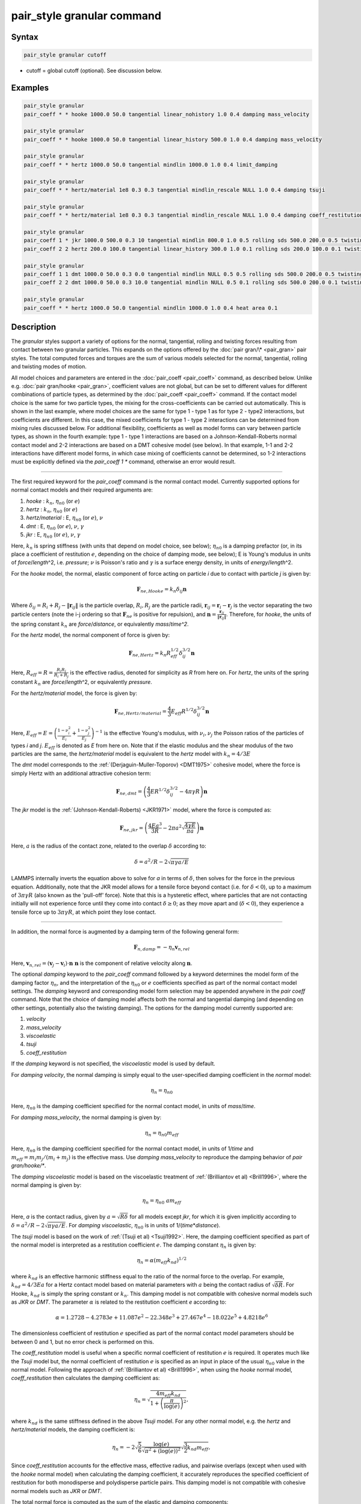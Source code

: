 .. index:: pair_style granular

pair_style granular command
===========================

Syntax
""""""

.. code-block:: LAMMPS

   pair_style granular cutoff

* cutoff = global cutoff (optional).  See discussion below.

Examples
""""""""

.. code-block:: LAMMPS

   pair_style granular
   pair_coeff * * hooke 1000.0 50.0 tangential linear_nohistory 1.0 0.4 damping mass_velocity

   pair_style granular
   pair_coeff * * hooke 1000.0 50.0 tangential linear_history 500.0 1.0 0.4 damping mass_velocity

   pair_style granular
   pair_coeff * * hertz 1000.0 50.0 tangential mindlin 1000.0 1.0 0.4 limit_damping

   pair_style granular
   pair_coeff * * hertz/material 1e8 0.3 0.3 tangential mindlin_rescale NULL 1.0 0.4 damping tsuji

   pair_style granular
   pair_coeff * * hertz/material 1e8 0.3 0.3 tangential mindlin_rescale NULL 1.0 0.4 damping coeff_restitution synchronized_verlet

   pair_style granular
   pair_coeff 1 * jkr 1000.0 500.0 0.3 10 tangential mindlin 800.0 1.0 0.5 rolling sds 500.0 200.0 0.5 twisting marshall
   pair_coeff 2 2 hertz 200.0 100.0 tangential linear_history 300.0 1.0 0.1 rolling sds 200.0 100.0 0.1 twisting marshall

   pair_style granular
   pair_coeff 1 1 dmt 1000.0 50.0 0.3 0.0 tangential mindlin NULL 0.5 0.5 rolling sds 500.0 200.0 0.5 twisting marshall
   pair_coeff 2 2 dmt 1000.0 50.0 0.3 10.0 tangential mindlin NULL 0.5 0.1 rolling sds 500.0 200.0 0.1 twisting marshall

   pair_style granular
   pair_coeff * * hertz 1000.0 50.0 tangential mindlin 1000.0 1.0 0.4 heat area 0.1

Description
"""""""""""

The *granular* styles support a variety of options for the normal,
tangential, rolling and twisting forces resulting from contact between
two granular particles. This expands on the options offered by the
:doc:`pair gran/\* <pair_gran>` pair styles. The total computed forces
and torques are the sum of various models selected for the normal,
tangential, rolling and twisting modes of motion.

All model choices and parameters are entered in the
:doc:`pair_coeff <pair_coeff>` command, as described below.  Unlike
e.g. :doc:`pair gran/hooke <pair_gran>`, coefficient values are not
global, but can be set to different values for different combinations
of particle types, as determined by the :doc:`pair_coeff <pair_coeff>`
command.  If the contact model choice is the same for two particle
types, the mixing for the cross-coefficients can be carried out
automatically. This is shown in the last example, where model
choices are the same for type 1 - type 1 as for type 2 - type2
interactions, but coefficients are different. In this case, the
mixed coefficients for type 1 - type 2 interactions can be determined from
mixing rules discussed below.  For additional flexibility,
coefficients as well as model forms can vary between particle types,
as shown in the fourth example: type 1 - type 1 interactions are based
on a Johnson-Kendall-Roberts normal contact model and 2-2 interactions
are based on a DMT cohesive model (see below).  In that example, 1-1
and 2-2 interactions have different model forms, in which case mixing of
coefficients cannot be determined, so 1-2 interactions must be
explicitly defined via the *pair_coeff 1 \** command, otherwise an
error would result.

----------

The first required keyword for the *pair_coeff* command is the normal
contact model. Currently supported options for normal contact models
and their required arguments are:

1. *hooke* : :math:`k_n`, :math:`\eta_{n0}` (or :math:`e`)
2. *hertz* : :math:`k_n`, :math:`\eta_{n0}` (or :math:`e`)
3. *hertz/material* : E, :math:`\eta_{n0}` (or :math:`e`), :math:`\nu`
4. *dmt* : E, :math:`\eta_{n0}` (or :math:`e`), :math:`\nu`, :math:`\gamma`
5. *jkr* : E, :math:`\eta_{n0}` (or :math:`e`), :math:`\nu`, :math:`\gamma`

Here, :math:`k_n` is spring stiffness (with units that depend on model
choice, see below); :math:`\eta_{n0}` is a damping prefactor (or, in its
place a coefficient of restitution :math:`e`, depending on the choice of
damping mode, see below); E is Young's modulus in units of
*force*\ /\ *length*\ \^2, i.e. *pressure*\ ; :math:`\nu` is Poisson's ratio and
:math:`\gamma` is a surface energy density, in units of
*energy*\ /\ *length*\ \^2.

For the *hooke* model, the normal, elastic component of force acting
on particle *i* due to contact with particle *j* is given by:

.. math::

   \mathbf{F}_{ne, Hooke} = k_n \delta_{ij} \mathbf{n}

Where :math:`\delta_{ij} = R_i + R_j - \|\mathbf{r}_{ij}\|` is the particle
overlap, :math:`R_i, R_j` are the particle radii, :math:`\mathbf{r}_{ij} = \mathbf{r}_i - \mathbf{r}_j` is the vector separating the two
particle centers (note the i-j ordering so that :math:`\mathbf{F}_{ne}` is
positive for repulsion), and :math:`\mathbf{n} = \frac{\mathbf{r}_{ij}}{\|\mathbf{r}_{ij}\|}`.  Therefore,
for *hooke*, the units of the spring constant :math:`k_n` are
*force*\ /\ *distance*, or equivalently *mass*\ /*time\^2*.

For the *hertz* model, the normal component of force is given by:

.. math::

   \mathbf{F}_{ne, Hertz} = k_n R_{eff}^{1/2}\delta_{ij}^{3/2} \mathbf{n}

Here, :math:`R_{eff} = R = \frac{R_i R_j}{R_i + R_j}` is the effective
radius, denoted for simplicity as *R* from here on.  For *hertz*, the
units of the spring constant :math:`k_n` are *force*\ /\ *length*\ \^2, or
equivalently *pressure*\ .

For the *hertz/material* model, the force is given by:

.. math::

   \mathbf{F}_{ne, Hertz/material} = \frac{4}{3} E_{eff} R^{1/2}\delta_{ij}^{3/2} \mathbf{n}

Here, :math:`E_{eff} = E = \left(\frac{1-\nu_i^2}{E_i} + \frac{1-\nu_j^2}{E_j}\right)^{-1}`
is the effective Young's modulus, with :math:`\nu_i, \nu_j` the Poisson ratios
of the particles of types *i* and *j*. :math:`E_{eff}` is denoted as *E* from here on.
Note that if the elastic modulus and the shear modulus of the two particles are the
same, the *hertz/material* model is equivalent to the *hertz* model with
:math:`k_n = 4/3 E`

The *dmt* model corresponds to the
:ref:`(Derjaguin-Muller-Toporov) <DMT1975>` cohesive model, where the force
is simply Hertz with an additional attractive cohesion term:

.. math::

   \mathbf{F}_{ne, dmt} = \left(\frac{4}{3} E R^{1/2}\delta_{ij}^{3/2} - 4\pi\gamma R\right)\mathbf{n}

The *jkr* model is the :ref:`(Johnson-Kendall-Roberts) <JKR1971>` model,
where the force is computed as:

.. math::

   \mathbf{F}_{ne, jkr} = \left(\frac{4Ea^3}{3R} - 2\pi a^2\sqrt{\frac{4\gamma E}{\pi a}}\right)\mathbf{n}

Here, :math:`a` is the radius of the contact zone, related to the overlap
:math:`\delta` according to:

.. math::

   \delta = a^2/R - 2\sqrt{\pi \gamma a/E}

LAMMPS internally inverts the equation above to solve for *a* in terms
of :math:`\delta`, then solves for the force in the previous
equation. Additionally, note that the JKR model allows for a tensile
force beyond contact (i.e. for :math:`\delta < 0`), up to a maximum of
:math:`3\pi\gamma R` (also known as the 'pull-off' force).  Note that this
is a hysteretic effect, where particles that are not contacting
initially will not experience force until they come into contact
:math:`\delta \geq 0`; as they move apart and (:math:`\delta < 0`), they
experience a tensile force up to :math:`3\pi\gamma R`, at which point they
lose contact.

----------

In addition, the normal force is augmented by a damping term of the
following general form:

.. math::

   \mathbf{F}_{n,damp} = -\eta_n \mathbf{v}_{n,rel}

Here, :math:`\mathbf{v}_{n,rel} = (\mathbf{v}_j - \mathbf{v}_i) \cdot \mathbf{n}\ \mathbf{n}` is the component of relative velocity along
:math:`\mathbf{n}`.

The optional *damping* keyword to the *pair_coeff* command followed by
a keyword determines the model form of the damping factor :math:`\eta_n`,
and the interpretation of the :math:`\eta_{n0}` or :math:`e` coefficients
specified as part of the normal contact model settings. The *damping*
keyword and corresponding model form selection may be appended
anywhere in the *pair coeff* command.  Note that the choice of damping
model affects both the normal and tangential damping (and depending on
other settings, potentially also the twisting damping).  The options
for the damping model currently supported are:

1. *velocity*
2. *mass_velocity*
3. *viscoelastic*
4. *tsuji*
5. *coeff_restitution*

If the *damping* keyword is not specified, the *viscoelastic* model is
used by default.

For *damping velocity*, the normal damping is simply equal to the
user-specified damping coefficient in the *normal* model:

.. math::

   \eta_n = \eta_{n0}

Here, :math:`\eta_{n0}` is the damping coefficient specified for the normal
contact model, in units of *mass*\ /\ *time*\ .

For *damping mass_velocity*, the normal damping is given by:

.. math::

   \eta_n = \eta_{n0} m_{eff}

Here, :math:`\eta_{n0}` is the damping coefficient specified for the normal
contact model, in units of 1/\ *time* and
:math:`m_{eff} = m_i m_j/(m_i + m_j)` is the effective mass.
Use *damping mass_velocity* to reproduce the damping behavior of
*pair gran/hooke/\**.

The *damping viscoelastic* model is based on the viscoelastic
treatment of :ref:`(Brilliantov et al) <Brill1996>`, where the normal
damping is given by:

.. math::

   \eta_n = \eta_{n0}\ a m_{eff}

Here, *a* is the contact radius, given by :math:`a =\sqrt{R\delta}`
for all models except *jkr*, for which it is given implicitly according
to :math:`\delta = a^2/R - 2\sqrt{\pi \gamma a/E}`.  For *damping viscoelastic*,
:math:`\eta_{n0}` is in units of 1/(\ *time*\ \*\ *distance*\ ).

The *tsuji* model is based on the work of :ref:`(Tsuji et al) <Tsuji1992>`.
Here, the damping coefficient specified as part of the normal model is interpreted
as a restitution coefficient :math:`e`. The damping constant :math:`\eta_n` is
given by:

.. math::

   \eta_n = \alpha (m_{eff}k_{nd})^{1/2}

where :math:`k_{nd}` is an effective harmonic stiffness equal to the ratio of
the normal force to the overlap. For example, :math:`k_{nd} = 4/3Ea` for a
Hertz contact model based on material parameters with :math:`a` being
the contact radius of :math:`\sqrt{\delta R}`. For Hooke, :math:`k_{nd}`
is simply the spring constant or :math:`k_{n}`. This damping model is not
compatible with cohesive normal models such as *JKR* or *DMT*. The parameter
:math:`\alpha` is related to the restitution coefficient *e* according to:

.. math::

   \alpha = 1.2728-4.2783e+11.087e^2-22.348e^3+27.467e^4-18.022e^5+4.8218e^6

The dimensionless coefficient of restitution :math:`e` specified as part
of the normal contact model parameters should be between 0 and 1, but
no error check is performed on this.

The *coeff_restitution* model is useful when a specific normal coefficient of
restitution :math:`e` is required. It operates much like the *Tsuji* model
but, the normal coefficient of restitution :math:`e` is specified as an input
in place of the usual :math:`\eta_{n0}` value in the normal model. Following
the approach of :ref:`(Brilliantov et al) <Brill1996>`, when using the *hooke*
normal model, *coeff_restitution* then calculates the damping coefficient as:

.. math::

   \eta_n = \sqrt{\frac{4m_{eff}k_{nd}}{1+\left( \frac{\pi}{\log(e)}\right)^2}} ,

where :math:`k_{nd}` is the same stiffness defined in the above *Tsuji* model.
For any other normal model, e.g. the *hertz* and *hertz/material* models, the damping
coefficient is:

.. math::

   \eta_n = -2\sqrt{\frac{5}{6}}\frac{\log(e)}{\sqrt{\pi^2+(\log(e))^2}}\sqrt{\frac{3}{2}k_{nd} m_{eff}} ,

Since *coeff_restitution* accounts for the effective mass, effective radius,
and pairwise overlaps (except when used with the *hooke* normal model) when calculating
the damping coefficient, it accurately reproduces the specified coefficient of
restitution for both monodisperse and polydisperse particle pairs.  This damping
model is not compatible with cohesive normal models such as *JKR* or *DMT*.

The total normal force is computed as the sum of the elastic and
damping components:

.. math::

   \mathbf{F}_n = \mathbf{F}_{ne} + \mathbf{F}_{n,damp}

----------

The *pair_coeff* command also requires specification of the tangential
contact model. The required keyword *tangential* is expected, followed
by the model choice and associated parameters. Currently supported
tangential model choices and their expected parameters are as follows:

1. *linear_nohistory* : :math:`x_{\gamma,t}`, :math:`\mu_s`
2. *linear_history* : :math:`k_t`, :math:`x_{\gamma,t}`, :math:`\mu_s`
3. *mindlin* : :math:`k_t` or NULL, :math:`x_{\gamma,t}`, :math:`\mu_s`
4. *mindlin/force* : :math:`k_t` or NULL, :math:`x_{\gamma,t}`, :math:`\mu_s`
5. *mindlin_rescale* : :math:`k_t` or NULL, :math:`x_{\gamma,t}`, :math:`\mu_s`
6. *mindlin_rescale/force* : :math:`k_t` or NULL, :math:`x_{\gamma,t}`, :math:`\mu_s`

Here, :math:`x_{\gamma,t}` is a dimensionless multiplier for the normal
damping :math:`\eta_n` that determines the magnitude of the tangential
damping, :math:`\mu_t` is the tangential (or sliding) friction
coefficient, and :math:`k_t` is the tangential stiffness coefficient.

For *tangential linear_nohistory*, a simple velocity-dependent Coulomb
friction criterion is used, which mimics the behavior of the *pair
gran/hooke* style. The tangential force :math:`\mathbf{F}_t` is given by:

.. math::

   \mathbf{F}_t =  -\min(\mu_t F_{n0}, \|\mathbf{F}_\mathrm{t,damp}\|) \mathbf{t}

The tangential damping force :math:`\mathbf{F}_\mathrm{t,damp}` is given by:

.. math::

   \mathbf{F}_\mathrm{t,damp} = -\eta_t \mathbf{v}_{t,rel}

The tangential damping prefactor :math:`\eta_t` is calculated by scaling
the normal damping :math:`\eta_n` (see above):

.. math::

   \eta_t = -x_{\gamma,t} \eta_n

The normal damping prefactor :math:`\eta_n` is determined by the choice
of the *damping* keyword, as discussed above.  Thus, the *damping*
keyword also affects the tangential damping.  The parameter
:math:`x_{\gamma,t}` is a scaling coefficient. Several works in the
literature use :math:`x_{\gamma,t} = 1` (:ref:`Marshall <Marshall2009>`,
:ref:`Tsuji et al <Tsuji1992>`, :ref:`Silbert et al <Silbert2001>`).  The relative
tangential velocity at the point of contact is given by
:math:`\mathbf{v}_{t, rel} = \mathbf{v}_{t} - (R_i\boldsymbol{\Omega}_i + R_j\boldsymbol{\Omega}_j) \times \mathbf{n}`, where :math:`\mathbf{v}_{t} = \mathbf{v}_r - \mathbf{v}_r\cdot\mathbf{n}\ \mathbf{n}`,
:math:`\mathbf{v}_r = \mathbf{v}_j - \mathbf{v}_i` .
The direction of the applied force is :math:`\mathbf{t} = \mathbf{v_{t,rel}}/\|\mathbf{v_{t,rel}}\|` .

The normal force value :math:`F_{n0}` used to compute the critical force
depends on the form of the contact model. For non-cohesive models
(\ *hertz*, *hertz/material*, *hooke*\ ), it is given by the magnitude of
the normal force:

.. math::

   F_{n0} = \|\mathbf{F}_n\|

For cohesive models such as *jkr* and *dmt*, the critical force is
adjusted so that the critical tangential force approaches :math:`\mu_t F_{pulloff}`, see :ref:`Marshall <Marshall2009>`, equation 43, and
:ref:`Thornton <Thornton1991>`.  For both models, :math:`F_{n0}` takes the
form:

.. math::

   F_{n0} = \|\mathbf{F}_{ne} + 2 F_{pulloff}\|

Where :math:`F_{pulloff} = 3\pi \gamma R` for *jkr*, and
:math:`F_{pulloff} = 4\pi \gamma R` for *dmt*\ .

The remaining tangential options all use accumulated tangential
displacement (i.e. contact history), except for the options
*mindlin/force* and *mindlin_rescale/force*, that use accumulated
tangential force instead, and are discussed further below.
The accumulated tangential displacement is discussed in details below
in the context of the *linear_history* option. The same treatment of
the accumulated displacement applies to the other options as well.

For *tangential linear_history*, the tangential force is given by:

.. math::

   \mathbf{F}_t =  -\min(\mu_t F_{n0}, \|-k_t\mathbf{\xi} + \mathbf{F}_\mathrm{t,damp}\|) \mathbf{t}

Here, :math:`\mathbf{\xi}` is the tangential displacement accumulated
during the entire duration of the contact:

.. math::

   \mathbf{\xi} = \int_{t0}^t \mathbf{v}_{t,rel}(\tau) \mathrm{d}\tau

This accumulated tangential displacement must be adjusted to account
for changes in the frame of reference of the contacting pair of
particles during contact. This occurs due to the overall motion of the
contacting particles in a rigid-body-like fashion during the duration
of the contact. There are two modes of motion that are relevant: the
'tumbling' rotation of the contacting pair, which changes the
orientation of the plane in which tangential displacement occurs; and
'spinning' rotation of the contacting pair about the vector connecting
their centers of mass (:math:`\mathbf{n}`).  Corrections due to the
former mode of motion are made by rotating the accumulated
displacement into the plane that is tangential to the contact vector
at each step, or equivalently removing any component of the tangential
displacement that lies along :math:`\mathbf{n}`, and rescaling to
preserve the magnitude.  This follows the discussion in
:ref:`Luding <Luding2008>`, see equation 17 and relevant discussion in that
work:

.. math::

   \mathbf{\xi} = \left(\mathbf{\xi'} - (\mathbf{n} \cdot \mathbf{\xi'})\mathbf{n}\right) \frac{\|\mathbf{\xi'}\|}{\|\mathbf{\xi'} - (\mathbf{n}\cdot\mathbf{\xi'})\mathbf{n}\|}

Here, :math:`\mathbf{\xi'}` is the accumulated displacement prior to the
current time step and :math:`\mathbf{\xi}` is the corrected
displacement. Corrections to the displacement due to the second mode
of motion described above (rotations about :math:`\mathbf{n}`) are not
currently implemented, but are expected to be minor for most
simulations.

Furthermore, when the tangential force exceeds the critical force, the
tangential displacement is re-scaled to match the value for the
critical force (see :ref:`Luding <Luding2008>`, equation 20 and related
discussion):

.. math::

   \mathbf{\xi} = -\frac{1}{k_t}\left(\mu_t F_{n0}\mathbf{t} - \mathbf{F}_{t,damp}\right)

The tangential force is added to the total normal force (elastic plus
damping) to produce the total force on the particle. The tangential
force also acts at the contact point (defined as the center of the
overlap region) to induce a torque on each particle according to:

.. math::

   \mathbf{\tau}_i = -(R_i - 0.5 \delta) \mathbf{n} \times \mathbf{F}_t

.. math::

   \mathbf{\tau}_j = -(R_j - 0.5 \delta) \mathbf{n} \times \mathbf{F}_t

For *tangential mindlin*, the :ref:`Mindlin <Mindlin1949>` no-slip solution
is used which differs from the *linear_history* option by an additional factor
of :math:`a`, the radius of the contact region. The tangential force is given by:

.. math::

   \mathbf{F}_t =  -\min(\mu_t F_{n0}, \|-k_t a \mathbf{\xi} + \mathbf{F}_\mathrm{t,damp}\|) \mathbf{t}


Here, :math:`a` is the radius of the contact region, given by :math:`a =\sqrt{R\delta}`
for all normal contact models, except for *jkr*, where it is given
implicitly by :math:`\delta = a^2/R - 2\sqrt{\pi \gamma a/E}`, see
discussion above. To match the Mindlin solution, one should set
:math:`k_t = 8G_{eff}`, where :math:`G_{eff}` is the effective shear modulus given by:

.. math::

   G_{eff} = \left(\frac{2-\nu_i}{G_i} + \frac{2-\nu_j}{G_j}\right)^{-1}

where :math:`G_i` is the shear modulus of a particle of type :math:`i`, related to Young's
modulus :math:`E_i` and Poisson's ratio :math:`\nu_i` by :math:`G_i = E_i/(2(1+\nu_i))`.
This can also be achieved by specifying *NULL* for :math:`k_t`, in which case a
normal contact model that specifies material parameters :math:`E_i` and
:math:`\nu_i` is required (e.g. *hertz/material*, *dmt* or *jkr*\ ). In this
case, mixing of the shear modulus for different particle types *i* and
*j* is done according to the formula above.

.. note::

   The radius of the contact region :math:`a` depends on the normal overlap.
   As a result, the tangential force for *mindlin* can change due to
   a variation in normal overlap, even with no change in tangential displacement.

For *tangential mindlin/force*, the accumulated elastic tangential force
characterizes the contact history, instead of the accumulated tangential
displacement. This prevents the dependence of the tangential force on the
normal overlap as noted above. The tangential force is given by:

.. math::

   \mathbf{F}_t =  -\min(\mu_t F_{n0}, \|\mathbf{F}_{te} + \mathbf{F}_\mathrm{t,damp}\|) \mathbf{t}

The increment of the elastic component of the tangential force
:math:`\mathbf{F}_{te}` is given by:

.. math::

   \mathrm{d}\mathbf{F}_{te} = -k_t a \mathbf{v}_{t,rel} \mathrm{d}\tau

The changes in frame of reference of the contacting pair of particles during
contact are accounted for by the same formula as above, replacing the
accumulated tangential displacement :math:`\xi`, by the accumulated tangential
elastic force :math:`F_{te}`. When the tangential force exceeds the critical
force, the tangential force is directly re-scaled to match the value for
the critical force:

.. math::

   \mathbf{F}_{te} = - \mu_t F_{n0}\mathbf{t} + \mathbf{F}_{t,damp}

The same rules as those described for *mindlin* apply regarding the tangential
stiffness and mixing of the shear modulus for different particle types.

The *mindlin_rescale* option uses the same form as *mindlin*, but the
magnitude of the tangential displacement is re-scaled as the contact
unloads, i.e. if :math:`a < a_{t_{n-1}}`:

.. math::

   \mathbf{\xi} = \mathbf{\xi_{t_{n-1}}} \frac{a}{a_{t_{n-1}}}

Here, :math:`t_{n-1}` indicates the value at the previous time
step. This rescaling accounts for the fact that a decrease in the
contact area upon unloading leads to the contact being unable to
support the previous tangential loading, and spurious energy is
created without the rescaling above (:ref:`Walton <WaltonPC>` ).

.. note::

   For *mindlin*, a decrease in the tangential force already occurs as the
   contact unloads, due to the dependence of the tangential force on the normal
   force described above. By re-scaling :math:`\xi`, *mindlin_rescale*
   effectively re-scales the tangential force twice, i.e., proportionally to
   :math:`a^2`. This peculiar behavior results from use of the accumulated
   tangential displacement to characterize the contact history. Although
   *mindlin_rescale* remains available for historic reasons and backward
   compatibility purposes, it should be avoided in favor of *mindlin_rescale/force*.

The *mindlin_rescale/force* option uses the same form as *mindlin/force*,
but the magnitude of the tangential elastic force is re-scaled as the contact
unloads, i.e. if :math:`a < a_{t_{n-1}}`:

.. math::

   \mathbf{F}_{te} = \mathbf{F}_{te, t_{n-1}} \frac{a}{a_{t_{n-1}}}

This approach provides a better approximation of the :ref:`Mindlin-Deresiewicz <Mindlin1953>`
laws and is more consistent than *mindlin_rescale*. See discussions in
:ref:`Thornton et al, 2013 <Thornton2013>`, particularly equation 18(b) of that
work and associated discussion, and :ref:`Agnolin and Roux, 2007 <AgnolinRoux2007>`,
particularly Appendix A.

----------

The optional *rolling* keyword enables rolling friction, which resists
pure rolling motion of particles. The options currently supported are:

1. *none*
2. *sds* : :math:`k_{roll}`, :math:`\gamma_{roll}`, :math:`\mu_{roll}`

If the *rolling* keyword is not specified, the model defaults to *none*\ .

For *rolling sds*, rolling friction is computed via a
spring-dashpot-slider, using a 'pseudo-force' formulation, as detailed
by :ref:`Luding <Luding2008>`. Unlike the formulation in
:ref:`Marshall <Marshall2009>`, this allows for the required adjustment of
rolling displacement due to changes in the frame of reference of the
contacting pair.  The rolling pseudo-force is computed analogously to
the tangential force:

.. math::

   \mathbf{F}_{roll,0} =  k_{roll} \mathbf{\xi}_{roll}  - \gamma_{roll} \mathbf{v}_{roll}

Here, :math:`\mathbf{v}_{roll} = -R(\boldsymbol{\Omega}_i - \boldsymbol{\Omega}_j) \times \mathbf{n}` is the relative rolling
velocity, as given in :ref:`Wang et al <Wang2015>` and
:ref:`Luding <Luding2008>`. This differs from the expressions given by :ref:`Kuhn and Bagi <Kuhn2004>` and used in :ref:`Marshall <Marshall2009>`; see :ref:`Wang et al <Wang2015>` for details. The rolling displacement is given by:

.. math::

   \mathbf{\xi}_{roll} = \int_{t_0}^t \mathbf{v}_{roll} (\tau) \mathrm{d} \tau

A Coulomb friction criterion truncates the rolling pseudo-force if it
exceeds a critical value:

.. math::

   \mathbf{F}_{roll} =  \min(\mu_{roll} F_{n,0}, \|\mathbf{F}_{roll,0}\|)\mathbf{k}

Here, :math:`\mathbf{k} = \mathbf{v}_{roll}/\|\mathbf{v}_{roll}\|` is the direction of
the pseudo-force.  As with tangential displacement, the rolling
displacement is rescaled when the critical force is exceeded, so that
the spring length corresponds the critical force. Additionally, the
displacement is adjusted to account for rotations of the frame of
reference of the two contacting particles in a manner analogous to the
tangential displacement.

The rolling pseudo-force does not contribute to the total force on
either particle (hence 'pseudo'), but acts only to induce an equal and
opposite torque on each particle, according to:

.. math::

   \tau_{roll,i} =  R \mathbf{n} \times \mathbf{F}_{roll}

.. math::

   \tau_{roll,j} =  -\tau_{roll,i}

----------

The optional *twisting* keyword enables twisting friction, which
resists rotation of two contacting particles about the vector
:math:`\mathbf{n}` that connects their centers. The options currently
supported are:

1. *none*
2. *sds* : :math:`k_{twist}`, :math:`\gamma_{twist}`, :math:`\mu_{twist}`
3. *marshall*

If the *twisting* keyword is not specified, the model defaults to *none*\ .

For both *twisting sds* and *twisting marshall*, a history-dependent
spring-dashpot-slider is used to compute the twisting torque. Because
twisting displacement is a scalar, there is no need to adjust for
changes in the frame of reference due to rotations of the particle
pair. The formulation in :ref:`Marshall <Marshall2009>` therefore provides
the most straightforward treatment:

.. math::

   \tau_{twist,0} = -k_{twist}\xi_{twist} - \gamma_{twist}\Omega_{twist}

Here :math:`\xi_{twist} = \int_{t_0}^t \Omega_{twist} (\tau) \mathrm{d}\tau` is the twisting angular displacement, and
:math:`\Omega_{twist} = (\mathbf{\Omega}_i - \mathbf{\Omega}_j) \cdot \mathbf{n}` is the relative twisting angular velocity. The torque
is then truncated according to:

.. math::

   \tau_{twist} = \min(\mu_{twist} F_{n,0}, \tau_{twist,0})

Similar to the sliding and rolling displacement, the angular
displacement is rescaled so that it corresponds to the critical value
if the twisting torque exceeds this critical value:

.. math::

   \xi_{twist} = \frac{1}{k_{twist}} (\mu_{twist} F_{n,0}sgn(\Omega_{twist}) - \gamma_{twist}\Omega_{twist})

For *twisting sds*, the coefficients :math:`k_{twist}, \gamma_{twist}`
and :math:`\mu_{twist}` are simply the user input parameters that follow
the *twisting sds* keywords in the *pair_coeff* command.

For *twisting_marshall*, the coefficients are expressed in terms of
sliding friction coefficients, as discussed in
:ref:`Marshall <Marshall2009>` (see equations 32 and 33 of that work):

.. math::

   k_{twist} = 0.5k_ta^2

.. math::

   \eta_{twist} = 0.5\eta_ta^2

.. math::

   \mu_{twist} = \frac{2}{3}a\mu_t

Finally, the twisting torque on each particle is given by:

.. math::

   \mathbf{\tau}_{twist,i} = \tau_{twist}\mathbf{n}

.. math::

   \mathbf{\tau}_{twist,j} = -\mathbf{\tau}_{twist,i}

----------

If two particles are moving away from each other while in contact, there
is a possibility that the particles could experience an effective attractive
force due to damping. If the optional *limit_damping* keyword is used, this option
will zero out the normal component of the force if there is an effective
attractive force. This keyword cannot be used with the JKR or DMT models.

----------

The standard velocity-Verlet integration scheme's half-step staggering of position and velocity can introduce inaccuracies in frictional tangential force calculations, resulting in unphysical kinematics in certain systems. These effects are particularly pronounced in polydisperse frictional flows characterized by large-to-small size ratios exceeding three. The *synchronized_verlet* flag implements an alternate Velocity-Verlet integration scheme, as detailed in :ref:`Vyas et al <Vyas2025>`, that synchronizes position and velocity updates for force evaluation. By refining tangential force calculations, the *synchronized_verlet* method ensures physically consistent results without significantly impacting computational cost.

----------

The optional *heat* keyword enables heat conduction. The options currently
supported are:

1. *none*
2. *radius* : :math:`k_{s}`
3. *area* : :math:`h_{s}`

If the *heat* keyword is not specified, the model defaults to *none*.

For *heat* *radius*, the heat
:math:`Q` conducted between two particles is given by

.. math::

   Q = 2 k_{s} a \Delta T

where :math:`\Delta T` is the difference in the two particles' temperature,
:math:`k_{s}` is a non-negative numeric value for the conductivity (in units
of power/(length*temperature)), and :math:`a` is the radius of the contact and
depends on the normal force model. This is the model proposed by
:ref:`Vargas and McCarthy <VargasMcCarthy2001>`.

For *heat* *area*, the heat
:math:`Q` conducted between two particles is given by

.. math::

   Q = h_{s} A \Delta T


where :math:`\Delta T` is the difference in the two particles' temperature,
:math:`h_{s}` is a non-negative numeric value for the heat transfer
coefficient (in units of power/(area*temperature)), and :math:`A=\pi a^2` is
the area of the contact and depends on the normal force model.

Note that the option *none* must either be used in all or none of of the
*pair_coeff* calls. See :doc:`fix heat/flow <fix_heat_flow>` and
:doc:`fix property/atom <fix_property_atom>` for more information on this
option.

----------

The *granular* pair style can reproduce the behavior of the
*pair gran/\** styles with the appropriate settings (some very
minor differences can be expected due to corrections in
displacement history frame-of-reference, and the application
of the torque at the center of the contact rather than
at each particle). The first example above
is equivalent to *pair gran/hooke 1000.0 NULL 50.0 50.0 0.4 1*\ .
The second example is equivalent to
*pair gran/hooke/history 1000.0 500.0 50.0 50.0 0.4 1*\ .
The third example is equivalent to
*pair gran/hertz/history 1000.0 500.0 50.0 50.0 0.4 1 limit_damping*\ .

----------

LAMMPS automatically sets pairwise cutoff values for *pair_style
granular* based on particle radii (and in the case of *jkr* pull-off
distances). In the vast majority of situations, this is adequate.
However, a cutoff value can optionally be appended to the *pair_style
granular* command to specify a global cutoff (i.e. a cutoff for all
atom types). Additionally, the optional *cutoff* keyword can be passed
to the *pair_coeff* command, followed by a cutoff value.  This will
set a pairwise cutoff for the atom types in the *pair_coeff* command.
These options may be useful in some rare cases where the automatic
cutoff determination is not sufficient, e.g.  if particle diameters
are being modified via the *fix adapt* command. In that case, the
global cutoff specified as part of the *pair_style granular* command
is applied to all atom types, unless it is overridden for a given atom
type combination by the *cutoff* value specified in the *pair coeff*
command.  If *cutoff* is only specified in the *pair coeff* command
and no global cutoff is appended to the *pair_style granular* command,
then LAMMPS will use that cutoff for the specified atom type
combination, and automatically set pairwise cutoffs for the remaining
atom types.

----------

Mixing, shift, table, tail correction, restart, rRESPA info
"""""""""""""""""""""""""""""""""""""""""""""""""""""""""""

The :doc:`pair_modify <pair_modify>` mix, shift, table, and tail options
are not relevant for granular pair styles.

Mixing of coefficients is carried out using geometric averaging for
most quantities, e.g. if friction coefficient for type 1-type 1
interactions is set to :math:`\mu_1`, and friction coefficient for type
2-type 2 interactions is set to :math:`\mu_2`, the friction coefficient
for type1-type2 interactions is computed as :math:`\sqrt{\mu_1\mu_2}`
(unless explicitly specified to a different value by a *pair_coeff 1 2
...* command). The exception to this is elastic modulus, only
applicable to *hertz/material*, *dmt* and *jkr* normal contact
models. In that case, the effective elastic modulus is computed as:

.. math::

   E_{eff,ij} = \left(\frac{1-\nu_i^2}{E_i} + \frac{1-\nu_j^2}{E_j}\right)^{-1}

If the *i-j* coefficients :math:`E_{ij}` and :math:`\nu_{ij}` are
explicitly specified, the effective modulus is computed as:

.. math::

   E_{eff,ij} = \left(\frac{1-\nu_{ij}^2}{E_{ij}} + \frac{1-\nu_{ij}^2}{E_{ij}}\right)^{-1}

or

.. math::

   E_{eff,ij} = \frac{E_{ij}}{2(1-\nu_{ij}^2)}

These pair styles write their information to :doc:`binary restart files <restart>`, so a pair_style command does not need to be
specified in an input script that reads a restart file.

These pair styles can only be used via the *pair* keyword of the
:doc:`run_style respa <run_style>` command.  They do not support the
*inner*, *middle*, *outer* keywords.

The single() function of these pair styles returns 0.0 for the energy
of a pairwise interaction, since energy is not conserved in these
dissipative potentials.  It also returns only the normal component of
the pairwise interaction force.  However, the single() function also
calculates 13 extra pairwise quantities.  The first 3 are the
components of the tangential force between particles I and J, acting
on particle I.  The fourth is the magnitude of this tangential force.
The next 3 (5-7) are the components of the rolling torque acting on
particle I. The next entry (8) is the magnitude of the rolling torque.
The next entry (9) is the magnitude of the twisting torque acting
about the vector connecting the two particle centers.
The next 3 (10-12) are the components of the vector connecting
the centers of the two particles (x_I - x_J). The last quantity (13)
is the heat flow between the two particles, set to 0 if no heat model
is active.

These extra quantities can be accessed by the :doc:`compute pair/local <compute_pair_local>` command, as *p1*, *p2*, ...,
*p12*\ .

----------

Restrictions
""""""""""""

This pair style is part of the GRANULAR package.  It is
only enabled if LAMMPS was built with that package.
See the :doc:`Build package <Build_package>` page for more info.

This pair style requires that atoms store per-particle radius,
torque, and angular velocity (omega) as defined by the
:doc:`atom_style sphere <atom_style>`.

This pair style requires you to use the :doc:`comm_modify vel yes <comm_modify>`
command so that velocities are stored by ghost atoms.

This pair style will not restart exactly when using the
:doc:`read_restart <read_restart>` command, though it should provide
statistically similar results.  This is because the forces it
computes depend on atom velocities and the atom velocities have
been propagated half a timestep between the force computation and
when the restart is written, due to using Velocity Verlet time
integration. See the :doc:`read_restart <read_restart>` command
for more details.

Accumulated values for individual contacts are saved to restart
files but are not saved to data files. Therefore, forces may
differ significantly when a system is reloaded using the
:doc:`read_data <read_data>` command.

Related commands
""""""""""""""""

:doc:`pair_coeff <pair_coeff>`
:doc:`pair gran/\* <pair_gran>`

Default
"""""""

For the *pair_coeff* settings: *damping viscoelastic*, *rolling none*,
*twisting none*\ .

References
""""""""""

.. _Brill1996:

**(Brilliantov et al, 1996)** Brilliantov, N. V., Spahn, F., Hertzsch,
J. M., & Poschel, T. (1996).  Model for collisions in granular
gases. Physical review E, 53(5), 5382.

.. _Tsuji1992:

**(Tsuji et al, 1992)** Tsuji, Y., Tanaka, T., & Ishida,
T. (1992). Lagrangian numerical simulation of plug flow of
cohesionless particles in a horizontal pipe. Powder technology, 71(3),
239-250.

.. _JKR1971:

**(Johnson et al, 1971)** Johnson, K. L., Kendall, K., & Roberts,
A. D. (1971).  Surface energy and the contact of elastic
solids. Proc. R. Soc. Lond. A, 324(1558), 301-313.

.. _DMT1975:

**Derjaguin et al, 1975)** Derjaguin, B. V., Muller, V. M., & Toporov,
Y. P. (1975). Effect of contact deformations on the adhesion of
particles. Journal of Colloid and interface science, 53(2), 314-326.

.. _Luding2008:

**(Luding, 2008)** Luding, S. (2008). Cohesive, frictional powders:
contact models for tension. Granular matter, 10(4), 235.

.. _Marshall2009:

**(Marshall, 2009)** Marshall, J. S. (2009). Discrete-element modeling
of particulate aerosol flows.  Journal of Computational Physics,
228(5), 1541-1561.

.. _Silbert2001:

**(Silbert, 2001)** Silbert, L. E., Ertas, D., Grest, G. S., Halsey,
T. C., Levine, D., & Plimpton, S. J. (2001).  Granular flow down an
inclined plane: Bagnold scaling and rheology. Physical Review E,
64(5), 051302.

.. _Kuhn2004:

**(Kuhn and Bagi, 2005)** Kuhn, M. R., & Bagi, K. (2004). Contact
rolling and deformation in granular media.  International journal of
solids and structures, 41(21), 5793-5820.

.. _Wang2015:

**(Wang et al, 2015)** Wang, Y., Alonso-Marroquin, F., & Guo,
W. W. (2015).  Rolling and sliding in 3-D discrete element
models. Particuology, 23, 49-55.

.. _Thornton1991:

**(Thornton, 1991)** Thornton, C. (1991). Interparticle sliding in the
presence of adhesion.  J. Phys. D: Appl. Phys. 24 1942

.. _Mindlin1949:

**(Mindlin, 1949)** Mindlin, R. D. (1949). Compliance of elastic bodies
in contact.  J. Appl. Mech., ASME 16, 259-268.

.. _Thornton2013:

**(Thornton et al, 2013)** Thornton, C., Cummins, S. J., & Cleary,
P. W. (2013).  An investigation of the comparative behavior of
alternative contact force models during inelastic collisions. Powder
Technology, 233, 30-46.

.. _WaltonPC:

**(Otis R. Walton)** Walton, O.R., Personal Communication

.. _Mindlin1953:

**(Mindlin and Deresiewicz, 1953)** Mindlin, R.D., & Deresiewicz, H (1953).
Elastic Spheres in Contact under Varying Oblique Force.
J. Appl. Mech., ASME 20, 327-344.

.. _AgnolinRoux2007:

**(Agnolin and Roux 2007)** Agnolin, I. & Roux, J-N. (2007).
Internal states of model isotropic granular packings.
I. Assembling process, geometry, and contact networks. Phys. Rev. E, 76, 061302.

.. _VargasMcCarthy2001:

**(Vargas and McCarthy 2001)** Vargas, W.L. and McCarthy, J.J. (2001).
Heat conduction in granular materials.
AIChE Journal, 47(5), 1052-1059.

.. _Vyas2025:

**(Vyas et al, 2025)**  Vyas D. R., Ottino J. M., Lueptow R. M., & Umbanhowar P. B. (2025).
Improved Velocity-Verlet Algorithm for the Discrete Element Method.
Computer Physics Communications, 109524.

